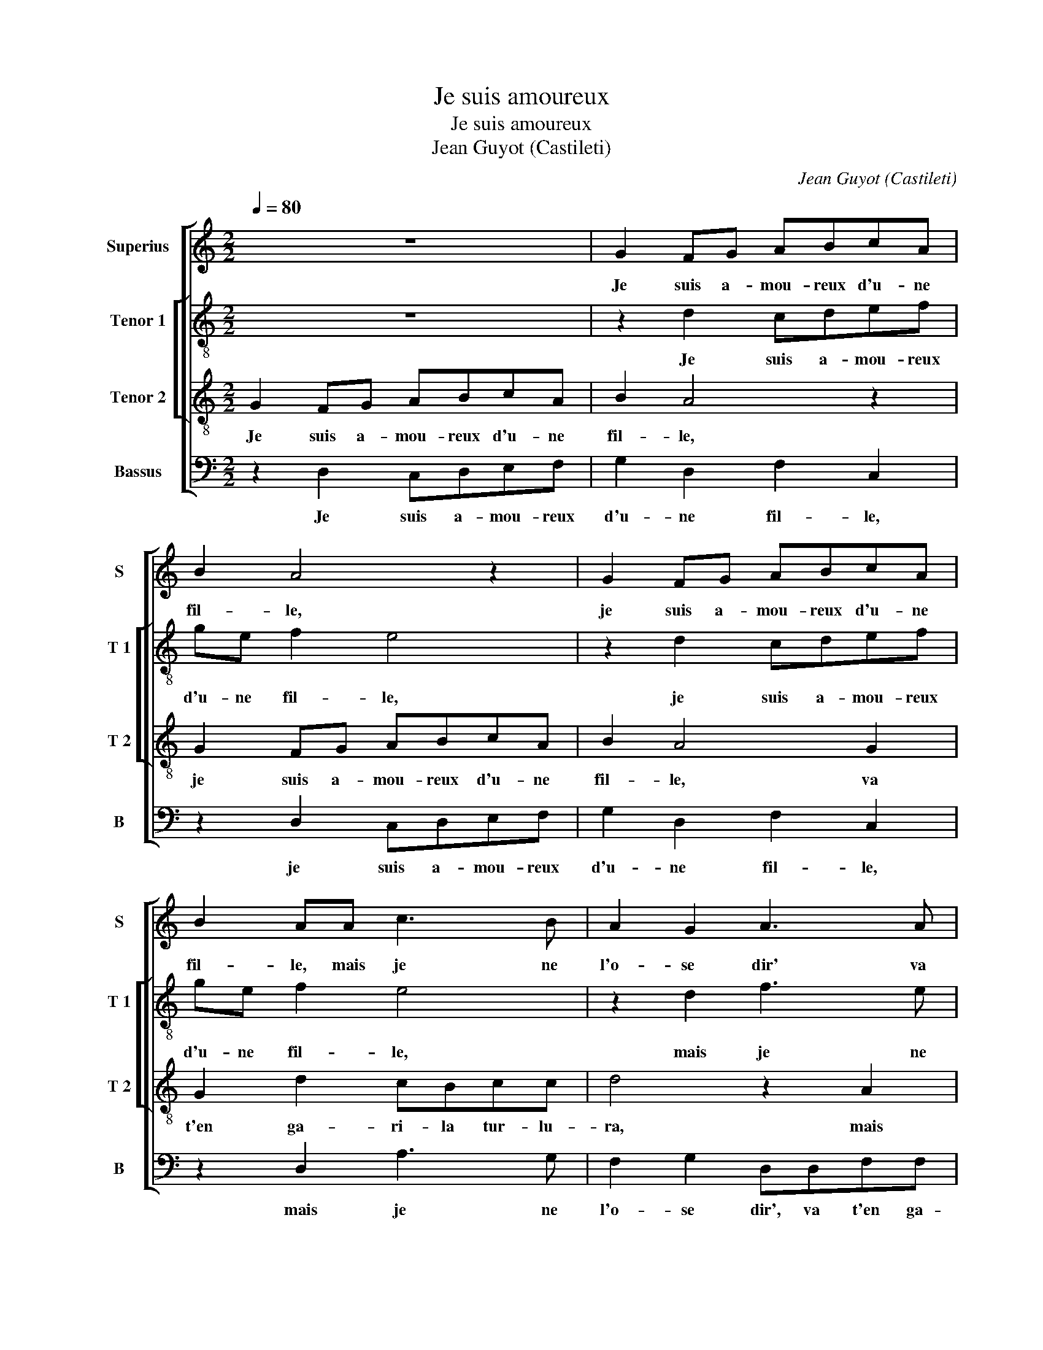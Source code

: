 X:1
T:Je suis amoureux
T:Je suis amoureux
T:Jean Guyot (Castileti)
C:Jean Guyot (Castileti)
%%score [ 1 [ 2 3 ] 4 ]
L:1/8
Q:1/4=80
M:2/2
K:C
V:1 treble nm="Superius" snm="S"
V:2 treble-8 nm="Tenor 1" snm="T 1"
V:3 treble-8 nm="Tenor 2" snm="T 2"
V:4 bass nm="Bassus" snm="B"
V:1
 z8 | G2 FG ABcA | B2 A4 z2 | G2 FG ABcA | B2 AA c3 B | A2 G2 A3 A | A2 G2 FFGG | F2 A2 c3 B | %8
w: |Je suis a- mou- reux d'u- ne|fil- le,|je suis a- mou- reux d'u- ne|fil- le, mais je ne|l'o- se dir' va|t'en ga- ri- la tur- lu-|ra, mais je ne|
 A2 G2 A3 A | A2 G2 F2 G2 |"^#" G2 F2 G4 | z2 c2 c2 B2 | A2 A2 A3 A | AAAA cdcA | B2 z B B2 B2 | %15
w: l'o- se dir' va|t'en ga- ri- la|tur- lu- ra,|el- le'at les|yeux vert et ri-|ant, va t'en ga- ri- la tur- lu-|ra, et la co-|
 c3 B A2 c2 | A4 z2 B2 | B2 B2 c4- | c2 B3 A A2- | A2 G2 F2 A2 | B2 B2 c4- | c2 B3 A A2- | %22
w: leur res- plen- dis-|sant, et|la co- leur|_ res- * plen-|* dis- sant, et|la co- leur|_ res- * plen-|
 AG G4 F2 | G4 z2 A2 | cBAc B3 A | G3 F/E/ D2 F2 | E2 z2 G2 FG | ABcA B2 A2- | A2 z2 G2 FG | %29
w: * * dis- *|sant, va|t'en ga- ri- la tur- *|* * * * lu-|ra, de sa beaul-|tez mon cueur sous- pi- re,|_ de sa beaul-|
 ABcA B2 AA | c3 B A2 G2 | A3 A A2 G2 | FFGG F2 A2 | c3 B A2 G2 | A3 A A2 G2 | F2 G2 G2 F2 | G8 |] %37
w: tez mon cueur sous- pi- re, mais|je ne l'o- se|dir' va t'en ga-|ri- la tur- lu- ra, mais|je ne l'o- se|dir' va t'en ga-|ri- la tur- lu-|ra.|
V:2
 z8 | z2 d2 cdef | ge f2 e4 | z2 d2 cdef | ge f2 e4 | z2 d2 f3 e | c2 e2 d2 B2 | z dff edee | %8
w: |Je suis a- mou- reux|d'u- ne fil- le,|je suis a- mou- reux|d'u- ne fil- le,|mais je ne|l'o- se di- re,|va t'en ga- ri- la tur- lu-|
 f2 d2 f3 e | c2 e2 d2 B2 | z2 d2 d2 c2 | B2 A2 GA Bc | d2 d2 f2 e2 | fdff edef | g2 z g g2 g2 | %15
w: ra, mais je ne|l'o- se di- re,|el- le'at les|yeux vert et _ _ _|_ et ri- *|ant, va t'en ga- ri- la tur- lu-|ra, et la co-|
 e3 d c2 c2 | d4 z2 g2 | g2 g2 a4- | a2 g2 f4 | e2 dc d2 f2 | g2 g2 a4 | g3 f e2 f2 | d2 c2 d4 | %23
w: leur res- plen- dis-|sant, et|la co- leur|_ res- plen-|dis- * * sant, et|la co- leur|res- * * plen-|* dis- sant,|
 z ded f2 f2 | e2 f2 g2 z d | dcBA B2 A2 | c4 z2 d2 | cdef ge f2 | e4 z2 d2 | cdef ge f2 | %30
w: va t'en ga- ri- la|tur- lu- ra, va|t'en ga- ri- la tur- lu-|ra, de|sa beaul- tez mon cueur sous- pi-|re, de|sa beaul- tez mon cueur sous- pi-|
 e4 z2 d2 | f3 e c2 e2 | d2 B2 z dff | edee f2 d2 | f3 e c2 e2 | d2 B2 d4 | d8 |] %37
w: re, mais|je ne l'o- se|di- re, va t'en ga-|ri- la tur- lu- ra, mais|je ne l'o- se|di- * *|re.|
V:3
 G2 FG ABcA | B2 A4 z2 | G2 FG ABcA | B2 A4 G2 | G2 d2 cBcc | d4 z2 A2 | c3 B A2 G2 | Addd cBcc | %8
w: Je suis a- mou- reux d'u- ne|fil- le,|je suis a- mou- reux d'u- ne|fil- le, va|t'en ga- ri- la tur- lu-|ra, mais|je ne l'o- se|dir', va- t'en ga- ri- la tur- lu-|
 d4 z2 A2 | c3 B A2 G2 | A4 G4 | z2 c2 e2 d2 | f3 e d2 c2 | dddd cBcc | d8 | z2 e2 e2 e2 | %16
w: ra, mais|je ne l'o- se|di- re,|el- le'at les|yeux ver et ri-|ant, va t'en ga- ri- la tur- lu-|ra,|et la co-|
 f3 e d2 d2 | d2 d2 f4 | e3 d c2 d2 | B2 AG A2 z d | d2 d2 f4 | e3 d c2 d2 | B2 AG A2 A2 | %23
w: leur res- plen- dis-|sant, co- leur|res- * * plen-|dis- * * sant, et|la co- leur|res- * * plen-|* * * * dis-|
 GdcB A2 d2 | d2 c2 d4 | z4 G2 FG | ABcA B2 A2- | A2 z2 G2 FG | ABcA B2 A2- | A2 G2 G2 d2 | %30
w: sant, va t'en ga- ri- la|tur- lu- ra,|de sa beaul-|tez mon cueur sous- pi- re,|_ de sa beaul-|té mon cueur sous- pi- re,|_ va t'en ga-|
 cBcc d4 | z2 A2 c3 B | A2 G2 Addd | cBcc d4 | z2 A2 c3 B | A2 G2 A4 | G8 |] %37
w: ri- la tur- lu- ra,|mais je ne|l'o- se dir', va t'en ga-|ri- la tur- lu- ra,|mais je le|l'o- se di-|re.|
V:4
 z2 D,2 C,D,E,F, | G,2 D,2 F,2 C,2 | z2 D,2 C,D,E,F, | G,2 D,2 F,2 C,2 | z2 D,2 A,3 G, | %5
w: Je suis a- mou- reux|d'u- ne fil- le,|je suis a- mou- reux|d'u- ne fil- le,|mais je ne|
 F,2 G,2 D,D,F,F, | F,2 C,2 D,2 E,2 | D,2 D,2 A,3 G, | F,2 G,2 D,D,F,F, | F,2 C,2 D,2 E,2 | %10
w: l'o- se dir', va t'en ga-|ri- la tur- lu-|ra, mais je ne-|l'o- se dir', va t'en ga-|ri- la tur- lu-|
 D,4 G,2 C,2 | G,2 F,2 G,3 F, | D,2 D,2 D,2 A,2 | D,D,D,D, A,B,A,A, | G,8 | z2 A,2 A,2 A,2 | %16
w: ra, tur- lu-|ra, el- le'at les|yeux vert et ri-|ant, va- t'en ga- ri- la tur- lu-|ra,|et la co-|
 D3 C B,A, G,2- | G,2 G,2 F,3 G, |"^#" A,2 E,2 F,2 D,2 | E,4 D,3 D, | G,2 G,2 F,G, A,B, | %21
w: leur res- plen- dis- sant,|_ co- leur res|plen- * * *|dis- sant, et|la co- leur _ _ _|
 C2 G,2 A,2 D,2 | G,2 E,2 D,2 D,2 | G,2 z G, F,E,D,D, | A,2 A,2 G,4- | G,4 z2 D,2 | %26
w: _ res- * *|* * plen- dis-|sant, va t'en ga- ri- la|tur- lu- ra,|_ de|
 C,D,E,F, G,2 D,2 | F,2 C,2 z2 D,2 | C,D,E,F, G,2 D,2 | F,2 C,2 z2 D,2 | A,3 G, F,2 G,2 | %31
w: sa beaul- tez mon cueur sous-|pi- re, de|sa beaul- tez mon cueur sous-|pi- re, mais|je ne l'o- se|
 D,D,F,F, F,2 C,2 |"^#" D,2 E,2 D,2 D,2 | A,3 G, F,2 G,2 | D,D,F,F, F,2 C,2 | D,2 E,2 D,4 | G,8 |] %37
w: dir', va t'en ga- ri- la|tur- lu- ra, mais|je ne l'o- se|dir', va t'en ga- ri- la|tur- * lu-|ra.|

